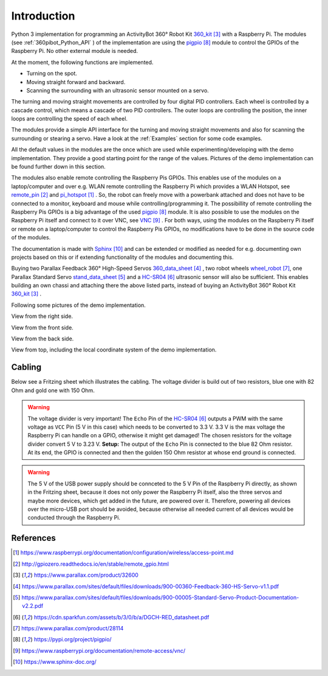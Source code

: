 .. _Introduction:

Introduction
============

Python 3 implementation for programming an ActivityBot 360° Robot Kit 360_kit_ with
a Raspberry Pi. The modules (see :ref:`360pibot_Python_API` ) of the implementation are using the pigpio_ module 
to control the GPIOs of the Raspberry Pi. No other external module is needed.

At the moment, the following functions are implemented.

* Turning on the spot.
* Moving straight forward and backward.
* Scanning the surrounding with an ultrasonic sensor mounted on a servo.

The turning and moving straight movements are controlled by four digital PID 
controllers. Each wheel is controlled by a cascade control, which means 
a cascade of two PID controllers. The outer loops are controlling the position, 
the inner loops are controlling the speed of each wheel.

The modules provide a simple API interface for the turning and moving straight 
movements and also for scanning the surrounding or stearing a servo. Have a look 
at the :ref:`Examples` section for some code examples.

All the default values in the modules are the once which are used while 
experimenting/developing with the demo implementation. They provide a good starting 
point for the range of the values. Pictures of the demo implementation can be
found further down in this section.

The modules also enable remote controlling the Raspberry Pis GPIOs. This enables 
use of the modules on a laptop/computer and over e.g. WLAN remote controlling the Raspberry Pi 
which provides a WLAN Hotspot, see remote_pin_ and pi_hotspot_ . So, the robot can freely
move with a powerbank attached and does not have to be connected to a monitor, keyboard 
and mouse while controlling/programming it. The possibillity of remote controlling
the Raspberry Pis GPIOs is a big advantage of the used pigpio_ module. It is also possible to 
use the modules on the Raspberry Pi itself and connect to it over VNC, see VNC_ . For both ways, 
using the modules on the Raspberry Pi itself or remote on a laptop/computer to control
the Raspberry Pis GPIOs, no modifications have to be done in the source code of the modules.

The documentation is made with Sphinx_ and can be extended or modified as needed for 
e.g. documenting own projects based on this or if extending functionality of the modules 
and documenting this.

Buying two Parallax Feedback 360° High-Speed Servos `360_data_sheet`_ , two robot wheels 
`wheel_robot`_, one Parallax Standard Servo `stand_data_sheet`_ and a `HC-SR04`_ 
ultrasonic sensor will also be sufficient. This enables building an own chassi 
and attaching there the above listed parts, instead of buying an ActivityBot 
360° Robot Kit 360_kit_ .

Following some pictures of the demo implementation.

View from the right side.

.. image:: /_static/1.jpg

View from the front side.

.. image:: /_static/2.jpg

View from the back side.

.. image:: /_static/3.jpg

View from top, including the local coordinate system of the demo implementation. 

.. image:: /_static/4.jpg

.. image:: /_static/5.jpg

Cabling
-------

Below see a Fritzing sheet which illustrates the cabling. The voltage divider is 
build out of two resistors, blue one with 82 Ohm and gold one with 150 Ohm.

.. warning::

    The voltage divider is very important! The ``Echo`` Pin of the `HC-SR04`_ outputs a 
    PWM with the same voltage as ``VCC`` Pin (5 V in this case) which needs to be converted 
    to 3.3 V. 3.3 V is the max voltage the Raspberry Pi can handle on a GPIO, otherwise 
    it might get damaged! The chosen resistors for the voltage divider convert 5 V to 
    3.23 V. **Setup:** The output of the ``Echo`` Pin is connected to the blue 82 Ohm 
    resistor. At its end, the GPIO is connected and then the golden 150 Ohm resistor at 
    whose end ground is connected.

.. warning::

    The 5 V of the USB power supply should be connceted to the 5 V Pin of the Raspberry Pi 
    directly, as shown in the Fritzing sheet, because it does not only power the
    Raspberry Pi itself, also the three servos and maybe more devices, which get added 
    in the future, are powered over it. Therefore, powering all devices over the micro-USB 
    port should be avoided, because otherwise all needed current of all devices would be 
    conducted through the Raspberry Pi.
    
.. image:: /_static/6.jpg

References
----------

.. target-notes::

.. _pi_hotspot: https://www.raspberrypi.org/documentation/configuration/wireless/access-point.md
.. _remote_pin : http://gpiozero.readthedocs.io/en/stable/remote_gpio.html
.. _360_kit: https://www.parallax.com/product/32600
.. _`360_data_sheet`: https://www.parallax.com/sites/default/files/downloads/900-00360-Feedback-360-HS-Servo-v1.1.pdf
.. _`stand_data_sheet`: https://www.parallax.com/sites/default/files/downloads/900-00005-Standard-Servo-Product-Documentation-v2.2.pdf
.. _`HC-SR04`: https://cdn.sparkfun.com/assets/b/3/0/b/a/DGCH-RED_datasheet.pdf
.. _`wheel_robot`: https://www.parallax.com/product/28114
.. _pigpio: https://pypi.org/project/pigpio/
.. _VNC: https://www.raspberrypi.org/documentation/remote-access/vnc/
.. _Sphinx: https://www.sphinx-doc.org/